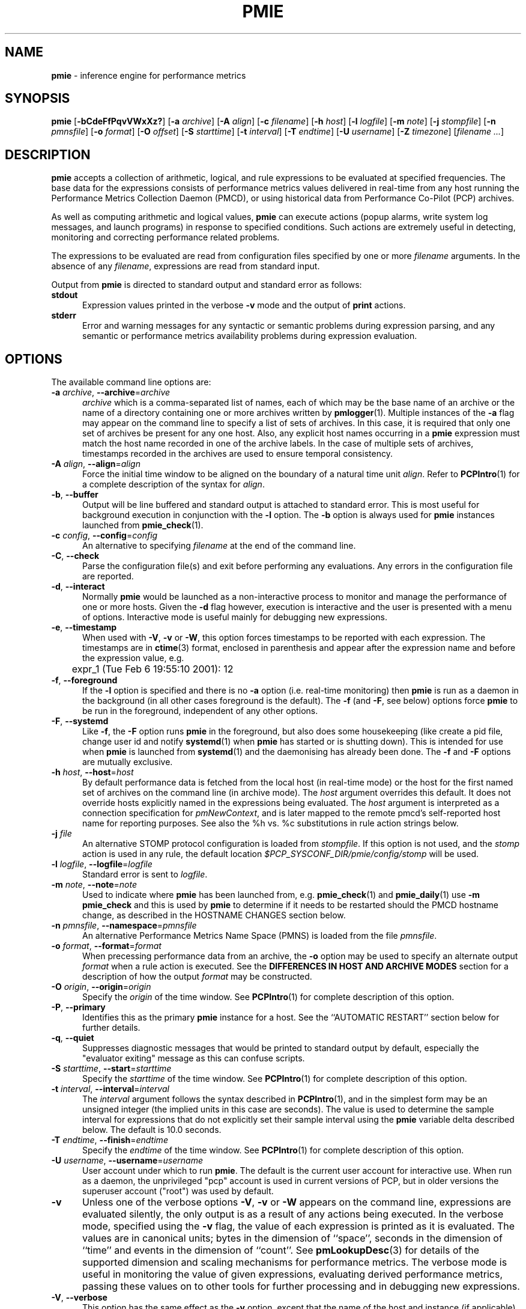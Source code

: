 '\"! tbl | mmdoc
'\"macro stdmacro
.\"
.\" Copyright (c) 2000 Silicon Graphics, Inc.  All Rights Reserved.
.\" Copyright (c) 2015-2016,2018-2020 Red Hat.
.\"
.\" This program is free software; you can redistribute it and/or modify it
.\" under the terms of the GNU General Public License as published by the
.\" Free Software Foundation; either version 2 of the License, or (at your
.\" option) any later version.
.\"
.\" This program is distributed in the hope that it will be useful, but
.\" WITHOUT ANY WARRANTY; without even the implied warranty of MERCHANTABILITY
.\" or FITNESS FOR A PARTICULAR PURPOSE.  See the GNU General Public License
.\" for more details.
.\"
.\"
.TH PMIE 1 "PCP" "Performance Co-Pilot"
.SH NAME
\f3pmie\f1 \- inference engine for performance metrics
.SH SYNOPSIS
\f3pmie\f1
[\f3\-bCdeFfPqvVWxXz?\f1]
[\f3\-a\f1 \f2archive\f1]
[\f3\-A\f1 \f2align\f1]
[\f3\-c\f1 \f2filename\f1]
[\f3\-h\f1 \f2host\f1]
[\f3\-l\f1 \f2logfile\f1]
[\f3\-m\f1 \f2note\f1]
[\f3\-j\f1 \f2stompfile\f1]
[\f3\-n\f1 \f2pmnsfile\f1]
[\f3\-o\f1 \f2format\f1]
[\f3\-O\f1 \f2offset\f1]
[\f3\-S\f1 \f2starttime\f1]
[\f3\-t\f1 \f2interval\f1]
[\f3\-T\f1 \f2endtime\f1]
[\f3\-U\f1 \f2username\f1]
[\f3\-Z\f1 \f2timezone\f1]
[\f2filename ...\f1]
.SH DESCRIPTION
.B pmie
accepts a collection of arithmetic, logical, and rule expressions to be
evaluated at specified frequencies.
The base data for the expressions
consists of performance metrics values delivered in real-time
from any host
running the Performance Metrics Collection Daemon (PMCD), or using historical
data from Performance Co-Pilot (PCP) archives.
.PP
As well as computing arithmetic and logical values,
.B pmie
can execute actions (popup alarms, write system log messages, and launch
programs) in response to specified conditions.
Such actions are
extremely useful in detecting, monitoring and correcting performance
related problems.
.PP
The expressions to be evaluated are read from
configuration files specified by one or more
.I filename
arguments.
In the absence of any
.IR filename ,
expressions are read from standard input.
.PP
Output from
.B pmie
is directed to standard output and standard error as follows:
.TP 5
.B stdout
Expression values printed in the verbose
.B \-v
mode and the output of
.B print
actions.
.TP
.B stderr
Error and warning messages for any syntactic or semantic problems during
expression parsing, and any semantic or performance metrics availability
problems during expression evaluation.
.SH OPTIONS
The available command line options are:
.TP 5
\fB\-a\fR \fIarchive\fR, \fB\-\-archive\fR=\fIarchive\fR
.I archive
which is a comma-separated list of names, each
of which may be the base name of an archive or the name of a directory containing
one or more archives written by
.BR pmlogger (1).
Multiple instances of the
.B \-a
flag may appear on the command line to specify a list of sets of archives.
In this case, it is required that only one set of archives be present for any
one host.
Also, any explicit host names occurring in a
.B pmie
expression must match the host name recorded in one of the archive labels.
In the case of multiple sets of archives, timestamps recorded in the archives are
used to ensure temporal consistency.
.TP
\fB\-A\fR \fIalign\fR, \fB\-\-align\fR=\fIalign\fR
Force the initial time window to be
aligned on the boundary of a natural time unit
.IR align .
Refer to
.BR PCPIntro (1)
for a complete description of the syntax for
.IR align .
.TP
\fB\-b\fR, \fB\-\-buffer\fR
Output will be line buffered and standard output is attached to standard
error.
This is most useful for background execution in conjunction with the
.B \-l
option.
The
.B \-b
option is always used for
.B pmie
instances launched from
.BR pmie_check (1).
.TP
\fB\-c\fR \fIconfig\fR, \fB\-\-config\fR=\fIconfig\fR
An alternative to specifying
.I filename
at the end of the command line.
.TP
\fB\-C\fR, \fB\-\-check\fR
Parse the configuration file(s) and exit before performing any evaluations.
Any errors in the configuration file are reported.
.TP
\fB\-d\fR, \fB\-\-interact\fR
Normally
.B pmie
would be launched as a non-interactive process to monitor and manage the
performance of one or more hosts.
Given the
.B \-d
flag however, execution is interactive and the user is presented
with a menu of options.
Interactive mode is useful mainly for debugging new expressions.
.TP
\fB\-e\fR, \fB\-\-timestamp\fR
When used with
.BR \-V ,
.B \-v
or
.BR \-W ,
this option
forces timestamps to be reported with each expression.
The timestamps are in
.BR ctime (3)
format, enclosed in parenthesis and appear after the expression name and before the
expression value, e.g.
.nf
	expr_1 (Tue Feb  6 19:55:10 2001): 12
.fi
.TP
\fB\-f\fR, \fB\-\-foreground\fR
If the
.B \-l
option is specified and there is no
.B \-a
option (i.e. real-time monitoring) then
.B pmie
is run as a daemon in the background
(in all other cases foreground is the default).
The
.B \-f
(and
.BR \-F ,
see below) options force
.B pmie
to be run in the foreground, independent of any other options.
.TP
\fB\-F\fR, \fB\-\-systemd\fR
Like
.BR \-f ,
the
.B \-F
option runs
.B pmie
in the foreground, but also does some housekeeping
(like create a pid file, change user id and notify
.BR systemd (1)
when
.B pmie
has started or is shutting down).
This is intended for use when
.B pmie
is launched from
.BR systemd (1)
and the daemonising has already been done.
The
.B \-f
and
.B \-F
options are mutually exclusive.
.TP
\fB\-h\fR \fIhost\fR, \fB\-\-host\fR=\fIhost\fR
By default performance data is fetched from the local host (in real-time mode)
or the host for the first named set of archives on the command line
(in archive mode).
The \f2host\f1 argument overrides this default.
It does not override hosts explicitly named in the expressions
being evaluated.
The \f2host\f1 argument is interpreted as a
connection specification for \f2pmNewContext\f1, and is later
mapped to the remote pmcd's self-reported host name for
reporting purposes.
See also the %h vs. %c substitutions in rule action strings below.
.TP
\fB\-j\fR \fIfile\fR
An alternative STOMP protocol configuration is loaded from
.IR stompfile .
If this option is not used, and the
.I stomp
action is used in any rule, the default location
.I $PCP_SYSCONF_DIR/pmie/config/stomp
will be used.
.TP
\fB\-l\fR \fIlogfile\fR, \fB\-\-logfile\fR=\fIlogfile\fR
Standard error is sent to
.IR logfile .
.TP
\fB\-m\fR \fInote\fR, \fB\-\-note\fR=\fInote\fR
Used to indicate where
.B pmie
has been launched from, e.g. \c
.BR pmie_check (1)
and
.BR pmie_daily (1)
use
.B "\-m pmie_check"
and this is used by
.B pmie
to determine if it needs to be restarted should the PMCD hostname change,
as described in the
HOSTNAME CHANGES
section below.
.TP
\fB\-n\fR \fIpmnsfile\fR, \fB\-\-namespace\fR=\fIpmnsfile\fR
An alternative Performance Metrics Name Space (PMNS) is loaded from the file
.IR pmnsfile .
.TP
\fB\-o\fR \fIformat\fR, \fB\-\-format\fR=\fIformat\fR
When precessing performance data from an archive, the
.B \-o
option may be used to specify an alternate output
.I format
when a rule action is executed.
See the
.B "DIFFERENCES IN HOST AND ARCHIVE MODES"
section for a description of how the output
.I format
may be constructed.
.TP
\fB\-O\fR \fIorigin\fR, \fB\-\-origin\fR=\fIorigin\fR
Specify the \fIorigin\fP of the time window.
See
.BR PCPIntro (1)
for complete description of this option.
.TP
\fB\-P\fR, \fB\-\-primary\fR
Identifies this as the primary
.B pmie
instance for a host.
See the ``AUTOMATIC RESTART'' section below for further details.
.TP
\fB\-q\fR, \fB\-\-quiet\fR
Suppresses diagnostic messages that would be printed to standard
output by default, especially the "evaluator exiting" message as
this can confuse scripts.
.TP
\fB\-S\fR \fIstarttime\fR, \fB\-\-start\fR=\fIstarttime\fR
Specify the \fIstarttime\fP of the time window.
See
.BR PCPIntro (1)
for complete description of this option.
.TP
\fB\-t\fR \fIinterval\fR, \fB\-\-interval\fR=\fIinterval\fR
The
.I interval
argument follows the syntax described in
.BR PCPIntro (1),
and in the simplest form may be an unsigned integer (the implied
units in this case are seconds).
The value is used to determine the sample interval for
expressions that do not explicitly set their sample interval using
the
.B pmie
variable \f(CRdelta\f1 described below.
The default is 10.0 seconds.
.TP
\fB\-T\fR \fIendtime\fR, \fB\-\-finish\fR=\fIendtime\fR
Specify the \fIendtime\fP of the time window.
See
.BR PCPIntro (1)
for complete description of this option.
.TP
\fB\-U\fR \fIusername\fR, \fB\-\-username\fR=\fIusername\fR
User account under which to run
.BR pmie .
The default is the current user account for interactive use.
When run as a daemon, the unprivileged "pcp" account is used
in current versions of PCP, but in older versions the superuser
account ("root") was used by default.
.TP
\fB\-v\fR
Unless one of the verbose options
.BR \-V ,
.B \-v
or
.B \-W
appears on the command line, expressions are
evaluated silently, the only output is as a result of any actions
being executed.
In the verbose mode, specified using the
.B \-v
flag, the value of each expression is printed as it is
evaluated.
The values are in canonical units;
bytes in the dimension of ``space'', seconds in the dimension of ``time''
and events in the dimension of ``count''.
See
.BR pmLookupDesc (3)
for details of the supported dimension and scaling mechanisms
for performance metrics.
The verbose mode is useful in monitoring the value of given
expressions, evaluating derived performance metrics,
passing these values on to other tools for further processing
and in debugging new expressions.
.TP
\fB\-V\fR, \fB\-\-verbose\fR
This option has the same effect as the
.B \-v
option, except that the name of the host and instance
(if applicable) are printed as well as expression values.
.TP
\fB\-W\fR
This option has the same effect as the
.B \-V
option described above, except that for boolean expressions,
only those names and values that make the expression true are printed.
These are the same names and values accessible to rule actions as the
%h, %i, %c and %v bindings, as described below.
.TP
\fB\-x\fR, \fB\-\-secret\-agent\fR
Execute in domain agent mode.
This mode is used within the Performance
Co-Pilot product to derive values for summary metrics, see
.BR pmdasummary (1).
Only restricted functionality
is available in this mode
(expressions with actions may
.B not
be used).
.TP
\fB\-X\fR, \fB\-\-secret\-applet\fR
Run in secret applet mode (thin client).
.TP
\fB\-z\fR, \fB\-\-hostzone\fR
Change the reporting timezone to the timezone of the host that is the source
of the performance metrics, as identified via either the
.B \-h
option or the first named set of archives (as described above for the
.B \-a
option).
.TP
\fB\-Z\fR \fItimezone\fR, \fB\-\-timezone\fR=\fItimezone\fR
Change the reporting timezone to
.I timezone
in the format of the environment variable
.B TZ
as described in
.BR environ (7).
.TP
\fB\-?\fR, \fB\-\-help\fR
Display usage message and exit.
.SH EXAMPLES
The following example expressions demonstrate some of the capabilities
of the inference engine.
.PP
The directory
.I $PCP_DEMOS_DIR/pmie
contains a number of other annotated examples of
.B pmie
expressions.
.PP
The variable
.ft CR
delta
.ft 1
controls expression evaluation frequency.
Specify that subsequent expressions
be evaluated once a second, until further notice:
.PP
.ft CR
.nf
.in +0.5i
delta = 1 sec;
.in
.fi
.ft 1
.PP
If the total context switch rate exceeds 10000 per second per CPU,
then display an alarm notifier:
.PP
.ft CR
.nf
.in +0.5i
kernel.all.pswitch / hinv.ncpu > 10000 count/sec
-> alarm "high context switch rate %v";
.in
.fi
.ft 1
.PP
If the high context switch rate is sustained for 10 consecutive samples,
then launch
.BR top (1)
in an
.BR xterm (1)
window to monitor processes, but do this at most once every 5 minutes:
.PP
.ft CR
.nf
.in +0.5i
all_sample (
    kernel.all.pswitch @0..9 > 10 Kcount/sec * hinv.ncpu
) -> shell 5 min "xterm \-e 'top'";
.in
.fi
.ft 1
.PP
The following rules are evaluated once every 20 seconds:
.PP
.ft CR
.nf
.in +0.5i
delta = 20 sec;
.in
.fi
.ft 1
.PP
If any disk is performing
more than 60 I/Os per second, then print a message identifying
the busy disk to standard output and
launch
.BR dkvis (1):
.PP
.ft CR
.nf
.in +0.5i
some_inst (
    disk.dev.total > 60 count/sec
) -> print "busy disks:" " %i" &
     shell 5 min "dkvis";
.in
.fi
.ft 1
.PP
Refine the preceding rule to apply only between the hours of 9am and 5pm,
and to require 3 of 4 consecutive samples to exceed the threshold before
executing the action:
.PP
.ft CR
.nf
.in +0.5i
$hour >= 9 && $hour <= 17 &&
some_inst (
  75 %_sample (
    disk.dev.total @0..3 > 60 count/sec
  )
) -> print "disks busy for 20 sec:" " [%h]%i";
.in
.fi
.ft 1
.PP
The following two rules are evaluated once every 10 minutes:
.PP
.ft CR
.nf
.in +0.5i
delta = 10 min;
.in
.fi
.ft 1
.PP
If either the / or the /usr filesystem is more than 95% full,
display an alarm popup, but not if it has already been displayed
during the last 4 hours:
.PP
.ft CR
.nf
.in +0.5i
filesys.free #'/dev/root' /
    filesys.capacity #'/dev/root' < 0.05
-> alarm 4 hour "root filesystem (almost) full";

filesys.free #'/dev/usr' /
    filesys.capacity #'/dev/usr' < 0.05
-> alarm 4 hour "/usr filesystem (almost) full";
.in
.fi
.ft 1
.PP
The following rule requires a machine that supports the lmsensors metrics.
If the machine environment temperature rises more than 2 degrees over a
10 minute interval, write an entry in the system log:
.PP
.ft CR
.nf
.in +0.5i
lmsensors.coretemp_isa.temp1 @0 - lmsensors.coretemp_isa.temp1 @1 > 2
-> alarm "temperature rising fast" &
   syslog "machine room temperature rise alarm";
.in
.fi
.ft 1
.PP
And something interesting if you have performance problems
with your Oracle database:
.PP
.ft CR
.nf
.in +0.5i
// back to 30sec evaluations
delta = 30 sec;
sid = "ptg1";		# $ORACLE_SID setting
lid = "223";		# latch ID from v$latch
lru = "#'$sid/$lid cache buffers lru chain'";
host = ":moomba.melbourne.sgi.com";
gets = "oracle.latch.gets $host $lru";
total = "oracle.latch.gets $host $lru +
         oracle.latch.misses $host $lru +
         oracle.latch.immisses $host $lru";

$total > 100 && $gets / $total < 0.2
-> alarm "high lru latch contention in database $sid";
.in
.fi
.ft 1
.PP
The following \f(CBruleset\fR will emit exactly one message
depending on the availability and value of the 1-minute load
average.
.PP
.ft CR
.nf
.in +0.5i
delta = 1 minute;
ruleset
     kernel.all.load #'1 minute' > 10 * hinv.ncpu ->
         print "extreme load average %v"
else kernel.all.load #'1 minute' > 2 * hinv.ncpu ->
         print "moderate load average %v"
unknown ->
         print "load average unavailable"
otherwise ->
         print "load average OK"
;
.in
.fi
.ft 1
.PP
The following rule will emit a message when some filesystem is more than
75% full and is filling at a rate that if sustained would fill the
filesystem to 100% in less than 30 minutes.
.PP
.ft CR
.nf
.in +0.5i
some_inst (
    100 * filesys.used / filesys.capacity > 75 &&
    filesys.used + 30min * (rate filesys.used) > filesys.capacity
) -> print "filesystem will be full within 30 mins:" " %i";
.in
.fi
.ft 1
.PP
If the metric \f(CRmypmda.errors\fP counts errors then the following rule
will emit a message if the rate of errors exceeds 1 per second provided
the error count is less than 100.
.PP
.ft CR
.nf
.in +0.5i
mypmda.errors > 1 && instant mypmda.errors < 100
-> print "high error rate: %v";
.in
.fi
.ft 1
.SH QUICK START
The
.B pmie
specification language is powerful and large.
.PP
To expedite rapid development of
.B pmie
rules, the
.BR pmieconf (1)
tool provides a facility for generating a
.B pmie
configuration file from a set of generalized
.B pmie
rules.
The supplied set of rules covers
a wide range of performance scenarios.
.PP
The
.I "Performance Co-Pilot User's and Administrator's Guide"
provides a detailed tutorial-style chapter covering
.BR pmie .
.SH EXPRESSION SYNTAX
This description is terse and informal.
For a more comprehensive description see the
.IR "Performance Co-Pilot User's and Administrator's Guide" .
.PP
A
.B pmie
specification is a sequence of semicolon terminated expressions.
.PP
Basic operators are modeled on the arithmetic, relational and Boolean
operators of the C programming language.
Precedence rules are as expected, although the use of parentheses
is encouraged to enhance readability and remove ambiguity.
.PP
Operands are performance metric names
(see
.BR PMNS (5))
and the normal literal constants.
.PP
Operands involving performance metrics may produce sets of values, as a
result of enumeration in the dimensions of
.BR hosts ,
.B instances
and
.BR time .
Special qualifiers may appear after a performance metric name to
define the enumeration in each dimension.
For example,
.PP
.in +4n
.ft CR
kernel.percpu.cpu.user :foo :bar #cpu0 @0..2
.ft R
.in
.PP
defines 6 values corresponding to the time spent executing in
user mode on CPU 0 on the hosts ``foo'' and ``bar'' over the last
3 consecutive samples.
The default interpretation in the absence of
.B :
(host),
.B #
(instance) and
.B @
(time) qualifiers is all instances at the most recent sample time
for the default source of PCP performance metrics.
.PP
Host and instance names that do not follow the rules for variables
in programming languages, i.e. alphabetic optionally followed by
alphanumerics, should be enclosed in single quotes.
.PP
Expression evaluation follows the law of ``least surprises''.
Where performance metrics have the semantics of a counter,
.B pmie
will automatically convert to a rate based upon consecutive samples
and the time interval between these samples.
All numeric expressions are evaluated in double precision, and where
appropriate, automatically
scaled into canonical units of ``bytes'', ``seconds'' and ``counts''.
.PP
A
.B rule
is a special form of expression that specifies a condition or logical
expression, a special operator (\c
.BR \-> )
and actions to be performed when the condition is found to be true.
.PP
The following table summarizes the basic
.B pmie
operators:
.PP
.ne 12v
.TS
box,center;
c | c
lf(CR) | l.
Operators	Explanation
_
+ \- * /	Arithmetic
< <= == >= > !=	Relational (value comparison)
! && ||	Boolean
->	Rule
\f(CBrising\fR	Boolean, false to true transition
\f(CBfalling\fR	Boolean, true to false transition
\f(CBrate\fR	Explicit rate conversion (rarely required)
\f(CBinstant\fR	No automatic rate conversion (rarely required)
.TE
.PP
All operators are supported for numeric-valued operands and expressions.
For string-valued
operands, namely literal string constants enclosed in double quotes or
metrics with a data type of string (\c
.BR PM_TYPE_STRING ),
.B only
the operators
.B ==
and
.B !=
are supported.
.PP
The \f(CBrate\fP and \f(CBinstant\fP operators are the logical inverse
of one another, so
an arithmetic expression \fIexpr\fP
is equal to \f(CBrate instant\fP \fIexpr\fP.
The more useful cases involve using \f(CBrate\fP with a metric that
is not a counter to determine the rate of change over time or \f(CBinstant\fP
with a metric that is a counter to determine if the current value is
above or below some threshold.
.PP
Aggregate operators may be used to aggregate or summarize along
one dimension of a set-valued expression.
The following aggregate operators map from a logical expression to
a logical expression of lower dimension.
.PP
.ne 16v
.TS
box,center;
cw(2.4i) | c | cw(2.4i)
lf(CB) | l | l.
Operators	Type	Explanation
_
T{
.ad l
some_inst
.br
some_host
.br
some_sample
T}	Existential	T{
.ad l
True if at least one set member is true in the associated dimension
T}
_
T{
.ad l
all_inst
.br
all_host
.br
all_sample
T}	Universal	T{
.ad l
True if all set members are true in the associated dimension
T}
_
T{
.ad l
\f(CIN\f(CB%_inst
.br
\f(CIN\f(CB%_host
.br
\f(CIN\f(CB%_sample\fR
T}	Percentile	T{
.ad l
True if at least \fIN\fP percent of set members are true in the associated dimension
T}
.TE
.PP
The following instantial operators may be used to filter or limit a
set-valued logical expression, based on regular expression matching
of instance names.
The logical expression must be a set involving
the dimension of instances, and the regular expression is of the
form used by
.BR egrep (1)
or the Extended Regular Expressions of
.BR regcomp (3).
.PP
.ne 12v
.TS
box,center;
c | cw(4i)
lf(CB) | l.
Operators	Explanation
_
match_inst	T{
.ad l
For each value of the logical expression that is ``true'', the
result is ``true'' if the associated instance name matches the
regular expression.
Otherwise the result is ``false''.
T}
_
nomatch_inst	T{
.ad l
For each value of the logical expression that is ``true'', the
result is ``true'' if the associated instance name does
\fBnot\fP match the
regular expression.  Otherwise the result is ``false''.
T}
.TE
.PP
For example, the expression below will be ``true'' for disks
attached to controllers 2 or 3 performing more than 20 operations per second:
.ft CR
.nf
.in +0.5i
match_inst "^dks[23]d" disk.dev.total > 20;
.in
.fi
.ft 1
.PP
The following aggregate operators map from an arithmetic expression to
an arithmetic expression of lower dimension.
.PP
.ne 20v
.TS
box,center;
cw(2.4i) | c | cw(2.4i)
lf(CB) | l | l.
Operators	Type	Explanation
_
T{
.ad l
min_inst
.br
min_host
.br
min_sample
T}	Extrema	T{
.ad l
Minimum value across all set members in the associated dimension
T}
_
T{
.ad l
max_inst
.br
max_host
.br
max_sample
T}	Extrema	T{
.ad l
Maximum value across all set members in the associated dimension
T}
_
T{
.ad l
sum_inst
.br
sum_host
.br
sum_sample
T}	Aggregate	T{
.ad l
Sum of values across all set members in the associated dimension
T}
_
T{
.ad l
avg_inst
.br
avg_host
.br
avg_sample
T}	Aggregate	T{
.ad l
Average value across all set members in the associated dimension
T}
.TE
.PP
The aggregate operators \f(CRcount_inst\fR, \f(CRcount_host\fR and
\f(CRcount_sample\fR map from a logical expression to an arithmetic
expression of lower dimension by counting the number of set members
for which the expression is true in the associated dimension.
.PP
For action rules, the following actions are defined:
.TS
box,center;
c | c
lf(CB) | l.
Operators	Explanation
_
alarm	Raise a visible alarm with \fBxconfirm\f1(1)
print	Display on standard output
shell	Execute with \fBsh\fR(1)
stomp	Send a STOMP message to a JMS server
syslog	Append a message to system log file
.TE
.PP
Multiple actions may be separated by the \f(CR&\fR and \f(CR|\fR
operators to specify respectively sequential execution (both
actions are executed) and alternate execution (the second action
will only be executed if the execution of the first action returns
a non-zero error status.
.PP
Arguments to actions are an optional suppression time, and then
one or more expressions (a string is an expression in this context).
Strings appearing as arguments to an action may include the following
special selectors that will be replaced at the time the action
is executed.
.TP 4n
\f(CB%h\fR
Host name(s) that make the left-most top-level expression in the
condition true.
.TP 4n
\f(CB%c\fR
Connection specification string(s) or files for a PCP tool to
reach the hosts or archives that make the left-most top-level
expression in the condition true.
.TP
\f(CB%i\fR
Instance(s) that make the left-most top-level expression in the
condition true.
.TP
\f(CB%v\fR
One value from the left-most top-level expression in the
condition for each host and instance pair that
makes the condition true.
.PP
Note that expansion of the special selectors is done by repeating the
whole argument once for each unique binding to any of the
qualifying special selectors.
For example if a rule were true for the host
.B mumble
with instances
.B grunt
and
.BR snort ,
and for host
.B fumble
the instance
.B puff
makes the rule true, then the action
.ft CR
.nf
.in +0.5i
\&...
-> shell myscript "Warning: %h:%i busy ";
.in
.fi
.ft 1
will execute
.B myscript
with the argument string "Warning: mumble:grunt busy Warning: mumble:snort busy Warning: fumble:puff busy".
.PP
By comparison, if the action
.ft CR
.nf
.in +0.5i
\&...
-> shell myscript "Warning! busy:" " %h:%i";
.in
.fi
.ft 1
were executed under the same circumstances, then
.B myscript
would be executed with the argument string "Warning! busy: mumble:grunt mumble:snort fumble:puff".
.PP
The semantics of the expansion of the special selectors leads to a
common usage pattern in an action, where one argument is a constant (contains no
special selectors) the second argument contains the desired
special selectors with minimal separator characters, and
an optional third argument provides a constant postscript (e.g. to terminate
any argument quoting from the first argument).
If necessary
post-processing (e.g. in
.BR myscript )
can provide the necessary enumeration over each unique expansion
of the string containing just the special selectors.
.PP
For complex conditions, the bindings to these selectors
is not obvious.
It is strongly recommended that
.B pmie
be used in
the debugging mode (specify the
.B \-W
command line option in particular) during rule development.
.SH BOOLEAN EXPRESSIONS
.B pmie
expressions that have the semantics of a Boolean, e.g.
\f(CRfoo.bar > 10\fR
or
\f(CBsome_inst\f(CR ( my.table < 0 )
.ft R
are assigned the values \f(CBtrue\fR or \f(CBfalse\fR or \f(CBunknown\fR.
A value is \f(CBunknown\fR if one or more of the underlying metric values
is unavailable, e.g.
.BR pmcd (1)
on the host cannot be contacted, the metric is not in the PCP archive,
no values are currently available, insufficient values have been fetched
to allow a rate converted value to be computed or insufficient values have
been fetched to instantiate the required number of samples in the
temporal domain.
.PP
Boolean operators follow the normal rules of Kleene logic (aka 3-valued
logic) when combining values that include \f(CBunknown\fR:
.TS
box,center;
c s|c s s
^ s|c s s
^ s|c|c|c
c|c|c|c|c
^|c|c|c|c.
A \f(CBand\fR B	B
	_
	\f(CBtrue\fR	\f(CBfalse\fR	\f(CBunknown\fR
_
A	\f(CBtrue\fR	\f(CBtrue\fR	\f(CBfalse\fR	\f(CBunknown\fR
	_	_	_	_
	\f(CBfalse\fR	\f(CBfalse\fR	\f(CBfalse\fR	\f(CBfalse\fR
	_	_	_	_
	\f(CBunknown\fR	\f(CBunknown\fR	\f(CBfalse\fR	\f(CBunknown\fR
.TE
.TS
box,center;
c s|c s s
^ s|c s s
^ s|c|c|c
c|c|c|c|c
^|c|c|c|c.
A \f(CBor\fR B	B
	_
	\f(CBtrue\fR	\f(CBfalse\fR	\f(CBunknown\fR
_
A	\f(CBtrue\fR	\f(CBtrue\fR	\f(CBtrue\fR	\f(CBtrue\fR
	_	_	_	_
	\f(CBfalse\fR	\f(CBtrue\fR	\f(CBfalse\fR	\f(CBunknown\fR
	_	_	_	_
	\f(CBunknown\fR	\f(CBtrue\fR	\f(CBunknown\fR	\f(CBunknown\fR
.TE
.TS
box,center;
c|c.
A	\f(CBnot\fR A
_
\f(CBtrue\fR	\f(CBfalse\fR
_
\f(CBfalse\fR	\f(CBtrue\fR
_
\f(CBunknown\fR	\f(CBunknown\fR
.TE
.SH RULESETS
The \f(CBruleset\fR clause is used to define a set of rules and
actions that are evaluated in order until some action is executed,
at which point the remaining rules and actions are skipped until
the \f(CBruleset\fR is again scheduled for evaluation.
The keyword \f(CBelse\fR is used to separate rules.
After one or more regular rules (with a predicate and an action), a
\f(CBruleset\fR may include an optional
.br
.ti +0.5i
\f(CBunknown\fR -> action
.br
clause, optionally followed by a
.br
.ti +0.5i
\f(CBotherwise\fR -> action
.br
clause.
.PP
If all of the predicates in the rules evaluate to \f(CBunknown\fR and
an \f(CBunknown\fR clause has been specified then action associated
with the \f(CBunknown\fR clause will be executed.
.PP
If no rule predicate is \f(CBtrue\fR and the \f(CBunknown\fR action
is either not specified or not
executed and an \f(CBotherwise\fR clause has been specified,
then the action associated with the \f(CBotherwise\fR clause will be executed.
.SH SCALE FACTORS
Scale factors may be appended to arithmetic expressions and force
linear scaling of the value to canonical units.
Simple scale factors are constructed from the keywords:
\f(CBnanosecond\fR, \f(CBnanosec\fR, \f(CBnsec\f1,
\f(CBmicrosecond\fR, \f(CBmicrosec\fR, \f(CBusec\f1,
\f(CBmillisecond\fR, \f(CBmillisec\fR, \f(CBmsec\f1,
\f(CBsecond\fR, \f(CBsec\fR, \f(CBminute\fR, \f(CBmin\fR, \f(CBhour\f1,
\f(CBbyte\fR, \f(CBKbyte\fR, \f(CBMbyte\fR, \f(CBGbyte\fR, \f(CBTbyte\f1,
\f(CBcount\fR, \f(CBKcount\fR and \f(CBMcount\fR,
and the operator \f(CR/\fR, for example ``\f(CBKbytes / hour\f1''.
.SH MACROS
Macros are defined using expressions of the form:
.PP
.in +0.5i
\fIname\fR = \fIconstexpr\f1;
.in
.PP
Where
.I name
follows the normal rules
for variables
in programming languages, i.e. alphabetic optionally followed by
alphanumerics.
.I constexpr
must be a constant expression, either a string
(enclosed in double quotes) or an arithmetic expression optionally
followed by a scale factor.
.PP
Macros are expanded when their name, prefixed by a dollar (\f(CR$\fR)
appears in an expression, and macros may be nested within a
.I constexpr
string.
.PP
The following reserved macro names are understood.
.TP 10n
\f(CBminute\f1
Current minute of the hour.
.TP
\f(CBhour\f1
Current hour of the day, in the range 0 to 23.
.TP
\f(CBday\f1
Current day of the month, in the range 1 to 31.
.TP
\f(CBmonth\f1
Current month of the year, in the range 0 (January) to 11 (December).
.TP
\f(CByear\f1
Current year.
.TP
\f(CBday_of_week\f1
Current day of the week, in the range 0 (Sunday) to 6 (Saturday).
.TP
\f(CBdelta\f1
Sample interval in effect for this expression.
.PP
Dates and times are presented in the
reporting time zone (see description of
.B \-Z
and
.B \-z
command line options above).
.SH AUTOMATIC RESTART
It is often useful for
.B pmie
processes to be started and stopped when the local host is booted
or shutdown, or when they have been detected as no longer running
(when they have unexpectedly exited for some reason).
Refer to
.BR pmie_check (1)
for details on automating this process.
.PP
Optionally, each system running
.BR pmcd (1)
may also be configured to run a ``primary''
.B pmie
instance.
This
.B pmie
instance is launched by
.BR $PCP_RC_DIR/pmie ,
and is affected by the files
.IR $PCP_SYSCONF_DIR/pmie/control ,
.IR $PCP_SYSCONF_DIR/pmie/control .d
(use
.BR chkconfig (8),
.BR systemctl (1)
or similar platform-specific commands to activate or disable the primary
.B pmie
instance)
and
.I $PCP_VAR_DIR/config/pmie/config.default
(the default initial configuration file for the primary
.BR pmie ).
.PP
The primary
.B pmie
instance is identified by the
.B \-P
option.
There may be at most one ``primary''
.B pmie
instance on each system.
The primary
.B pmie
instance (if any)
must be running on the same host as the
.BR pmcd (1)
to which it connects (if any), so the
.B \-h
and
.B \-P
options are mutually exclusive.
.SH EVENT MONITORING
It is common for production systems to be monitored in a central
location.
Traditionally on UNIX systems this has been performed by the system
log facilities \- see
.BR logger (1),
and
.BR syslogd (1).
On Windows, communication with the system event log is handled by
.BR pcp-eventlog (1).
.PP
.B pmie
fits into this model when rules use the
.I syslog
action.
Note that if the action string begins with \-p (priority) and/or \-t (tag)
then these are extracted from the string and treated in the same way as in
.BR logger (1)
and
.BR pcp-eventlog (1).
.PP
However, it is common to have other event monitoring frameworks also,
into which you may wish to incorporate performance events from
.BR pmie .
You can often use the
.I shell
action to send events to these frameworks, as they usually provide
their a program for injecting events into the framework from external
sources.
.PP
A final option is use of the
.I stomp
(Streaming Text Oriented Messaging Protocol) action, which allows
.B pmie
to connect to a central JMS (Java Messaging System) server and send
events to the PMIE topic.
Tools can be written to extract these text messages and present them
to operations people (via desktop popup windows, etc).
Use of the
.I stomp
action requires a stomp configuration file to be setup, which specifies
the location of the JMS server host, port number, and username/password.
.PP
The format of this file is as follows:
.PP
.ft CR
.nf
.in +0.5i
host=messages.sgi.com   # this is the JMS server (required)
port=61616              # and its listening here (required)
timeout=2               # seconds to wait for server (optional)
username=joe            # (required)
password=j03ST0MP       # (required)
topic=PMIE              # JMS topic for pmie messages (optional)
.in
.fi
.ft 1
.PP
The timeout value specifies the time (in seconds) that
.B pmie
should wait for acknowledgements from the JMS server after
sending a message (as required by the STOMP protocol).
Note that on startup,
.B pmie
will wait indefinitely for a connection, and will not
begin rule evaluation until that initial connection has
been established.
Should the connection to the JMS server be lost at any
time while
.B pmie
is running,
.B pmie
will attempt to reconnect on each subsequent truthful
evaluation of a rule with a
.I stomp
action, but not more than once per minute.
This is to avoid contributing to network congestion.
In this situation, where the STOMP connection to the JMS server
has been severed, the
.I stomp
action will return a non-zero error value.
.SH DIFFERENCES IN HOST AND ARCHIVE MODES
When running in host mode, the
\f(CBdelta\f1
interval for each rule determines a real-time delay between rule
evaluation, so
.B pmie
spends most if its time sleeping and waiting for the next scheduled
rule evaluation.
.PP
When running in archive mode,
.B pmie
uses the
\f(CBdelta\f1
interval for each rule to determine how frequently the rules are evaluated
against the archive data,
but unlike host mode there are no real-time delays as the archive
is ``replayed'' as fast as possible.
.PP
In archive mode when a rule predicate evaluates \f(CBtrue\fR then
the action is modified, so that rather than posting to
.I syslog
or raising a visible
.I alarm
or running a
.I shell
command
or sending a
.I stomp
message,
.B pmie
prints the name of the action, the timestamp from the archive when
the rule predicate triggering the action was \f(CBtrue\fR
and all of the arguments that would have been passed to the
real action in host mode.
.PP
For example, given the rule:
.br
.in +0.5i
.ft CR
delta = 10 sec;
.br
kernel.all.nprocs > 10 * hinv.ncpu -> print "lotsaprocs:" " %v";
.ft 1
.in
when run against an archive, the output appears as:
.br
.ft CR
.in +0.5i
.nf
print Mon Sep  4 00:10:21 2017: lotsaprocs: 1292
print Mon Sep  4 00:10:31 2017: lotsaprocs: 1294
print Mon Sep  4 00:10:41 2017: lotsaprocs: 1291
\&...
.fi
.in
.ft 1
.PP
The rationale is that the context in which the action
would have been executed (in host mode) was at a time in the past
and the possibly on
a different host (if the archive was collected from one host, but
.B pmie
is being run on a different host).
So flooding
.I syslog
with misleading messages
or an avalanche visual alarms
or a lot of STOMP messages
or a shell command that might not even work on the host where
.B pmie
is being run, are all examples of ``badness'' to be avoided.
Rather the output is text in a regular format suitable for post-processing
with a range of filters and performance analysis tools.
.PP
The output format can be changed using the
.B \-o
option which consists of literal characters with the following
embedded ``meta-field'' tokens:
.TP 4n
\f(CB%a\fR
The name of the action, e.g.
.BR print ,
.BR syslog ,
etc.
.TP 4n
\f(CB%d\fR
The date and time in
.BR ctime (3)
format when the action would have been executed.
.TP 4n
\f(CB%f\fR
The name of the configuration file containing the action being
executed, else
.B <stdin>
if the rules were read from standard input.
.TP 4n
\f(CB%l\fR
The (approximate) line number in the configuration file for the action being
executed.
.TP 4n
\f(CB%m\fR
The message component of the action.
.TP 4n
\f(CB%u\fR
The date and time when the action would have been executed in
extended
.BR ctime (3)
format with microsecond precision for the time.
.TP 4n
\f(CB%%\fR
A literal percent character.
.PP
The default output format is equivalent to a
.I format
of
.BR "%a %d: %m" .
.SH SIGNALS
If
.B pmie
is sent a SIGHUP signal, the
.I logfile
will be closed, unlinked and re-opened.  This is used by
.BR pmie_daily (1)
to achieve nightly log rotation.
.PP
Most of the time
.B pmie
is sleeping, waiting until the next set of
rules needs to be evaluated.
Sending
.B pmie
a SIGUSR1 signal will cause the details for the next set of rules
to be dumped on
.IR logfile ,
including how long the current sleep is and how much time remains.
The scheduling of rules is not changed by this action.
.SH HOSTNAME CHANGES
The hostname of the PMCD that is providing metrics to
.B pmie
is used in several ways.
.PP
PMCD's hostname
is user internally to provide a value for the
%h substitutions in rule action strings.
.PP
For
.B pmie
instances using a local PMCD that are launched and managed by
.BR pmie_check (1)
and
.BR pmie_daily (1),
(or the
.BR systemd (1)
or
.BR cron (8)
services that use these scripts), the local hostname may also
be used to construct the name of a directory where the
.B pmie
logs for one host are stored, e.g. \c
.BR $PCP_LOG_DIR/pmie/\fI<hostname>\fB .
.PP
The hostname of the PMCD host may change during boot time when the system
transitions from a temporary hostname to a persistent hostname, or by
explicit administrative action anytime after the system has been booted.
When this happens,
.B pmie
may need to take special action, specifically if the
.B pmie
instance was launched from
.BR pmie_check (1)
or
.BR pmie_daily (1),
then
.B pmie
must exit.  Under normal circumstances
.BR systemd (1)
or
.BR cron (8)
will launch a new
.B pmie
shortly thereafter, and this new
.B pmie
instance will be operating in the context of the new
hostname for the host where PMCD is running.
.SH BUGS
The lexical scanner and parser will attempt to recover after an
error in the input expressions.
Parsing resumes after skipping input up to
the next semi-colon (;), however during this skipping
process the scanner is ignorant of comments and strings, so an
embedded semi-colon may cause parsing to resume at an unexpected
place.
This behavior is largely benign, as until the initial
syntax error is corrected,
.B pmie
will not attempt any expression evaluation.
.SH FILES
.TP 5
.I $PCP_DEMOS_DIR/pmie/*
annotated example rules
.TP
.I $PCP_VAR_DIR/pmns/*
default PMNS specification files
.TP
.I $PCP_TMP_DIR/pmie
.B pmie
maintains files in this directory to identify the running
.B pmie
instances and to export runtime information about each instance \- this data
forms the basis of the pmcd.pmie performance metrics
.TP
.I $PCP_PMIECONTROL_PATH
the default set of
.B pmie
instances to start at boot time \- refer to
.BR pmie_check (1)
for details
.SH PCP ENVIRONMENT
Environment variables with the prefix \fBPCP_\fP are used to parameterize
the file and directory names used by PCP.
On each installation, the
file \fI/etc/pcp.conf\fP contains the local values for these variables.
The \fB$PCP_CONF\fP variable may be used to specify an alternative
configuration file, as described in \fBpcp.conf\fP(5).
.PP
When executing shell actions,
.B pmie
overrides two variables \- IFS and PATH \- in the environment
of the child process.
IFS is set to "\\t\\n".
The PATH is set to a combination of a default path for all
platforms ("/usr/sbin:/sbin:/usr/bin:/bin") and several
configurable components.
These are (in this order):
.BR $PCP_BIN_DIR ,
.B $PCP_BINADM_DIR
and
.BR $PCP_PLATFORM_PATHS .
.PP
When executing popup alarm actions,
.B pmie
will use the value of
.B $PCP_XCONFIRM_PROG
as the visual notification program to run.
This is typically set to
.BR pmconfirm (1),
a cross-platform dialog box.
.SH UNIX SEE ALSO
.BR logger (1).
.SH WINDOWS SEE ALSO
.BR pcp-eventlog (1).
.SH SEE ALSO
.BR PCPIntro (1),
.BR pmcd (1),
.BR pmconfirm (1),
.BR pmie_check (1),
.BR pmieconf (1),
.BR pmie_daily (1),
.BR pminfo (1),
.BR pmlogdump (1),
.BR pmlogger (1),
.BR pmval (1),
.BR systemd (1),
.BR ctime (3),
.BR PMAPI (3),
.BR pcp.conf (5),
.BR pcp.env (5)
and
.BR PMNS (5).
.SH USER GUIDE
For a more complete description of the
.B pmie
language, refer to the
.BR "Performance Co-Pilot Users and Administrators Guide" .
This is available online from:
.in +4n
.nf
.B https://pcp.readthedocs.io/en/latest/UAG/PerformanceMetricsInferenceEngine.html
.fi
.in -4n

.\" control lines for scripts/man-spell
.\" +ok+ min_inst min_host min_sample
.\" +ok+ max_inst max_host max_sample
.\" +ok+ count_inst count_host count_sample
.\" +ok+ sum_inst sum_host sum_sample
.\" +ok+ avg_inst avg_host avg_sample
.\" +ok+ some_inst some_host some_sample
.\" +ok+ all_inst all_host all_sample
.\" +ok+ _host _inst _sample expr expr_ match_inst nomatch_inst
.\" +ok+ Kbytes Kcount Mcount JMS Kleene aka MP ORACLE_SID PMIE
.\" +ok+ microsec millisec nanosec usec
.\" +ok+ RULESETS Sep applet constexpr coretemp_isa day_of_week
.\" +ok+ dks filesys hinv immisses instantial joe lmsensors lotsaprocs
.\" +ok+ lru melbourne moomba mypmda myscript ncpu nprocs pswitch
.\" +ok+ ptg ruleset sid syslog
